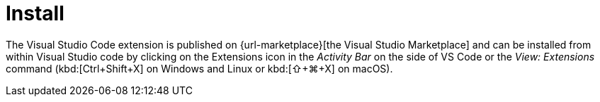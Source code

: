 = Install

The Visual Studio Code extension is published on {url-marketplace}[the Visual Studio Marketplace] and can be installed from within Visual Studio code by clicking on the Extensions icon in the _Activity Bar_ on the side of VS Code or the _View: Extensions_ command (kbd:[Ctrl+Shift+X] on Windows and Linux or kbd:[⇧+⌘+X] on macOS).